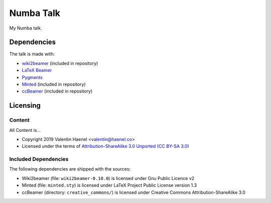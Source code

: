 ==========
Numba Talk
==========

My Numba talk.

Dependencies
============

The talk is made with:

* `wiki2beamer <http://wiki2beamer.sourceforge.net/>`_ (included in repository)
* `LaTeX Beamer <https://bitbucket.org/rivanvx/beamer/wiki/Home>`_
* `Pygments <http://pygments.org/>`_
* `Minted <http://code.google.com/p/minted/>`_ (included in repository)
* `ccBeamer <(http://blog.hartwork.org/?p=52>`_ (included in repository)

Licensing
=========

Content
-------

All Content is...

* Copyright 2019 Valentin Haenel <valentin@haenel.co>
* Licensed under the terms of `Attribution-ShareAlike 3.0 Unported  (CC BY-SA 3.0)  <http://creativecommons.org/licenses/by-sa/3.0/>`_

Included Dependencies
---------------------

The following dependencies are shipped with the sources:

* Wiki2beamer (file: ``wiki2beamer-0.10.0``) is licensed under Gnu Public Licence v2
* Minted (file: ``minted.sty``) is licensed under LaTeX Project Public License  version 1.3
* ccBeamer (directory: ``creative_commons/``) is licensed under Creative Commons Attribution-ShareAlike 3.0
